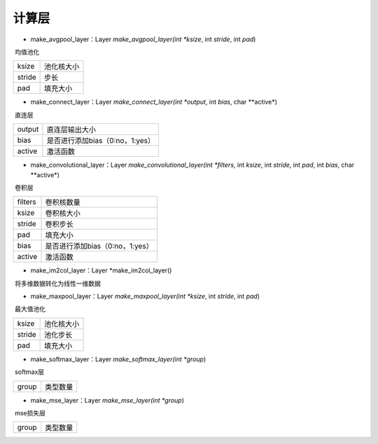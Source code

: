 计算层
=================================

- make_avgpool_layer：Layer *make_avgpool_layer(int *ksize*, int *stride*, int *pad*)

​	均值池化

==========    =====================
ksize         池化核大小
stride        步长
pad           填充大小
==========    =====================

- make_connect_layer：Layer *make_connect_layer(int *output*, int *bias*, char **active*)

​	直连层

==========    ==============================
output        直连层输出大小
bias          是否进行添加bias（0:no，1:yes）
active        激活函数
==========    ==============================

- make_convolutional_layer：Layer *make_convolutional_layer(int *filters*, int *ksize*, int *stride*, int *pad*, int *bias*, char **active*)

​	卷积层

==========    ==============================
filters       卷积核数量
ksize         卷积核大小
stride        卷积步长
pad           填充大小
bias          是否进行添加bias（0:no，1:yes）
active        激活函数
==========    ==============================

- make_im2col_layer：Layer *make_im2col_layer()

​	将多维数据转化为线性一维数据

- make_maxpool_layer：Layer *make_maxpool_layer(int *ksize*, int *stride*, int *pad*)

​	最大值池化

==========    =====================
ksize         池化核大小
stride        池化步长
pad           填充大小
==========    =====================

- make_softmax_layer：Layer *make_softmax_layer(int *group*)

​	softmax层

==========    =====================
group         类型数量 
==========    =====================

- make_mse_layer：Layer *make_mse_layer(int *group*)

​	mse损失层

==========    =====================
group         类型数量 
==========    =====================